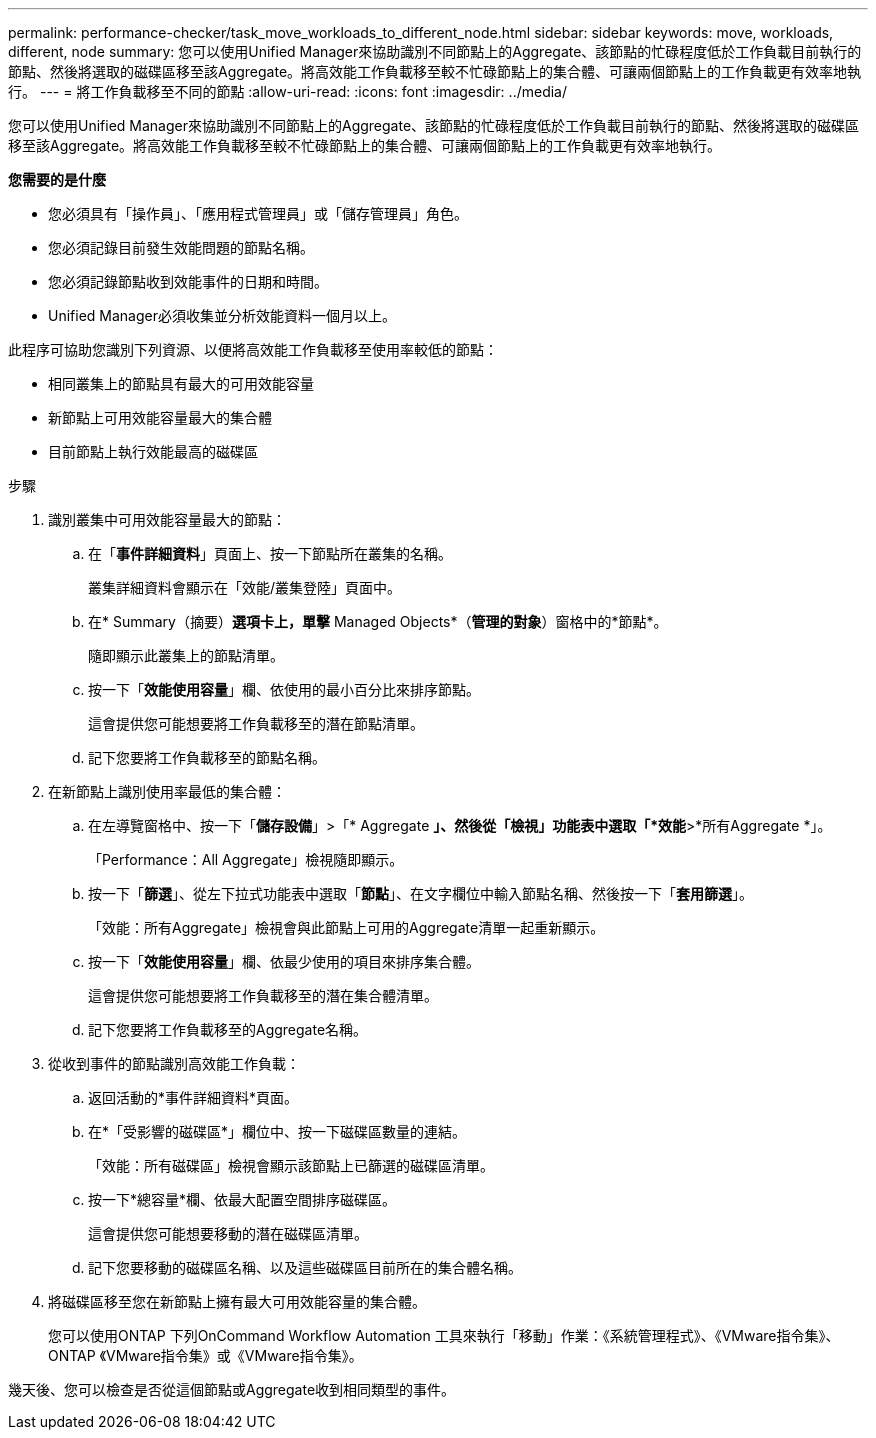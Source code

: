 ---
permalink: performance-checker/task_move_workloads_to_different_node.html 
sidebar: sidebar 
keywords: move, workloads, different, node 
summary: 您可以使用Unified Manager來協助識別不同節點上的Aggregate、該節點的忙碌程度低於工作負載目前執行的節點、然後將選取的磁碟區移至該Aggregate。將高效能工作負載移至較不忙碌節點上的集合體、可讓兩個節點上的工作負載更有效率地執行。 
---
= 將工作負載移至不同的節點
:allow-uri-read: 
:icons: font
:imagesdir: ../media/


[role="lead"]
您可以使用Unified Manager來協助識別不同節點上的Aggregate、該節點的忙碌程度低於工作負載目前執行的節點、然後將選取的磁碟區移至該Aggregate。將高效能工作負載移至較不忙碌節點上的集合體、可讓兩個節點上的工作負載更有效率地執行。

*您需要的是什麼*

* 您必須具有「操作員」、「應用程式管理員」或「儲存管理員」角色。
* 您必須記錄目前發生效能問題的節點名稱。
* 您必須記錄節點收到效能事件的日期和時間。
* Unified Manager必須收集並分析效能資料一個月以上。


此程序可協助您識別下列資源、以便將高效能工作負載移至使用率較低的節點：

* 相同叢集上的節點具有最大的可用效能容量
* 新節點上可用效能容量最大的集合體
* 目前節點上執行效能最高的磁碟區


.步驟
. 識別叢集中可用效能容量最大的節點：
+
.. 在「*事件詳細資料*」頁面上、按一下節點所在叢集的名稱。
+
叢集詳細資料會顯示在「效能/叢集登陸」頁面中。

.. 在* Summary（摘要）*選項卡上，單擊* Managed Objects*（*管理的對象*）窗格中的*節點*。
+
隨即顯示此叢集上的節點清單。

.. 按一下「*效能使用容量*」欄、依使用的最小百分比來排序節點。
+
這會提供您可能想要將工作負載移至的潛在節點清單。

.. 記下您要將工作負載移至的節點名稱。


. 在新節點上識別使用率最低的集合體：
+
.. 在左導覽窗格中、按一下「*儲存設備*」>「* Aggregate *」、然後從「檢視」功能表中選取「*效能*>*所有Aggregate *」。
+
「Performance：All Aggregate」檢視隨即顯示。

.. 按一下「*篩選*」、從左下拉式功能表中選取「*節點*」、在文字欄位中輸入節點名稱、然後按一下「*套用篩選*」。
+
「效能：所有Aggregate」檢視會與此節點上可用的Aggregate清單一起重新顯示。

.. 按一下「*效能使用容量*」欄、依最少使用的項目來排序集合體。
+
這會提供您可能想要將工作負載移至的潛在集合體清單。

.. 記下您要將工作負載移至的Aggregate名稱。


. 從收到事件的節點識別高效能工作負載：
+
.. 返回活動的*事件詳細資料*頁面。
.. 在*「受影響的磁碟區*」欄位中、按一下磁碟區數量的連結。
+
「效能：所有磁碟區」檢視會顯示該節點上已篩選的磁碟區清單。

.. 按一下*總容量*欄、依最大配置空間排序磁碟區。
+
這會提供您可能想要移動的潛在磁碟區清單。

.. 記下您要移動的磁碟區名稱、以及這些磁碟區目前所在的集合體名稱。


. 將磁碟區移至您在新節點上擁有最大可用效能容量的集合體。
+
您可以使用ONTAP 下列OnCommand Workflow Automation 工具來執行「移動」作業：《系統管理程式》、《VMware指令集》、ONTAP 《VMware指令集》或《VMware指令集》。



幾天後、您可以檢查是否從這個節點或Aggregate收到相同類型的事件。

